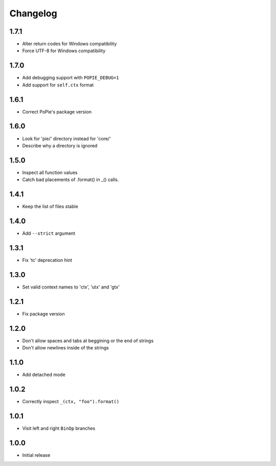 Changelog
=========

1.7.1
-----
- Alter return codes for Windows compatibility
- Force UTF-8 for Windows compatibility

1.7.0
-----
- Add debugging support with ``POPIE_DEBUG=1``
- Add support for ``self.ctx`` format

1.6.1
-----
- Correct PoPie's package version

1.6.0
-----
- Look for 'pie/' directory instead for 'core/'
- Describe why a directory is ignored

1.5.0
-----
- Inspect all function values
- Catch bad placements of .format() in _() calls.

1.4.1
-----
- Keep the list of files stable

1.4.0
-----
- Add ``--strict`` argument

1.3.1
-----
- Fix 'tc' deprecation hint

1.3.0
-----
- Set valid context names to 'ctx', 'utx' and 'gtx'

1.2.1
-----
- Fix package version

1.2.0
-----
- Don't allow spaces and tabs at beggining or the end of strings
- Don't allow newlines inside of the strings

1.1.0
-----
- Add detached mode

1.0.2
-----
- Correctly inspect ``_(ctx, "foo").format()``

1.0.1
-----
- Visit left and right ``BinOp`` branches

1.0.0
-----
- Initial release
